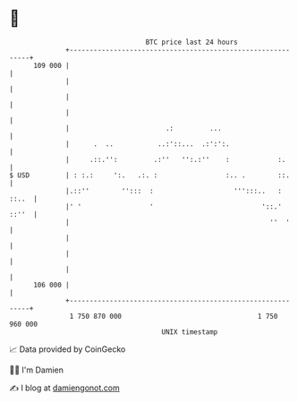 * 👋

#+begin_example
                                     BTC price last 24 hours                    
                 +------------------------------------------------------------+ 
         109 000 |                                                            | 
                 |                                                            | 
                 |                                                            | 
                 |                                                            | 
                 |                        .:         ...                      | 
                 |      .  ..           ..:'::...  .:':':.                    | 
                 |     .::.'':         .:''   '':.:''    :            :.      | 
   $ USD         | : :.:     ':.   .:. :                 :.. .        ::.     | 
                 |.::''        '':::  :                    ''':::..   : ::..  | 
                 |' '                 '                           '::.' ::''  | 
                 |                                                  ''  '     | 
                 |                                                            | 
                 |                                                            | 
                 |                                                            | 
         106 000 |                                                            | 
                 +------------------------------------------------------------+ 
                  1 750 870 000                                  1 750 960 000  
                                         UNIX timestamp                         
#+end_example
📈 Data provided by CoinGecko

🧑‍💻 I'm Damien

✍️ I blog at [[https://www.damiengonot.com][damiengonot.com]]
